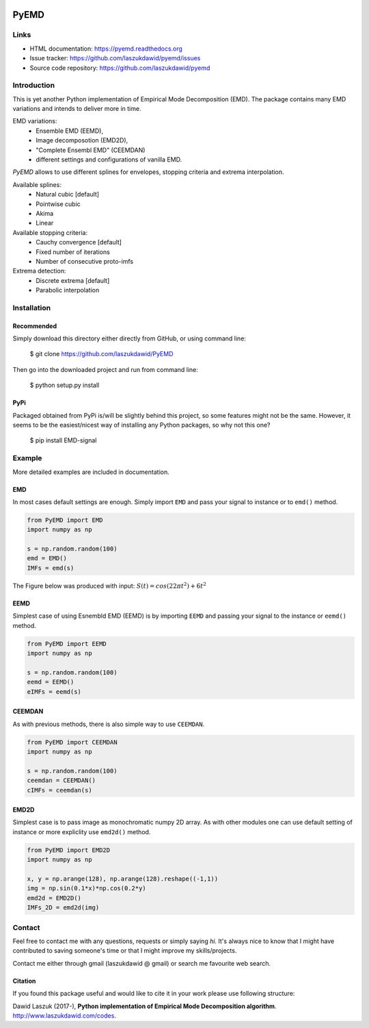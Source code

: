 |codecov| |BuildStatus| |DocStatus|


*****
PyEMD
*****

Links
*****
- HTML documentation: https://pyemd.readthedocs.org
- Issue tracker: https://github.com/laszukdawid/pyemd/issues
- Source code repository: https://github.com/laszukdawid/pyemd

Introduction
************

This is yet another Python implementation of Empirical Mode
Decomposition (EMD). The package contains many EMD variations and intends to
deliver more in time.

EMD variations:
    - Ensemble EMD (EEMD),
    - Image decomposotion (EMD2D),
    - "Complete Ensembl EMD" (CEEMDAN)
    - different settings and configurations of vanilla EMD.

*PyEMD* allows to use different splines for envelopes, stopping criteria
and extrema interpolation.

Available splines:
    - Natural cubic [default] 
    - Pointwise cubic 
    - Akima 
    - Linear

Available stopping criteria: 
    - Cauchy convergence [default] 
    - Fixed number of iterations 
    - Number of consecutive proto-imfs

Extrema detection: 
    - Discrete extrema [default] 
    - Parabolic interpolation

Installation
************

Recommended
===========

Simply download this directory either directly from GitHub, or using command line:

    $ git clone https://github.com/laszukdawid/PyEMD

Then go into the downloaded project and run from command line:

    $ python setup.py install


PyPi
====
Packaged obtained from PyPi is/will be slightly behind this project, so some features might not be the same. However, it seems to be the easiest/nicest way of installing any Python packages, so why not this one?

    $ pip install EMD-signal


Example
*******

More detailed examples are included in documentation. 

EMD
===

In most cases default settings are enough. Simply
import ``EMD`` and pass your signal to instance or to ``emd()`` method.

.. code:: python

    from PyEMD import EMD
    import numpy as np

    s = np.random.random(100)
    emd = EMD()
    IMFs = emd(s)

The Figure below was produced with input:
:math:`S(t) = cos(22 \pi t^2) + 6t^2` 

|simpleExample|

EEMD
====

Simplest case of using Esnembld EMD (EEMD) is by importing ``EEMD`` and passing
your signal to the instance or ``eemd()`` method.

.. code:: python

    from PyEMD import EEMD
    import numpy as np

    s = np.random.random(100)
    eemd = EEMD()
    eIMFs = eemd(s)

CEEMDAN
=======

As with previous methods, there is also simple way to use ``CEEMDAN``.

.. code:: python

    from PyEMD import CEEMDAN
    import numpy as np

    s = np.random.random(100)
    ceemdan = CEEMDAN()
    cIMFs = ceemdan(s)

EMD2D
=====

Simplest case is to pass image as monochromatic numpy 2D array.
As with other modules one can use default setting of instance or
more expliclity use ``emd2d()`` method.

.. code:: python

    from PyEMD import EMD2D
    import numpy as np

    x, y = np.arange(128), np.arange(128).reshape((-1,1))
    img = np.sin(0.1*x)*np.cos(0.2*y)
    emd2d = EMD2D()
    IMFs_2D = emd2d(img)

Contact
*******

Feel free to contact me with any questions, requests or simply saying
*hi*. It's always nice to know that I might have contributed to saving
someone's time or that I might improve my skills/projects.

Contact me either through gmail (laszukdawid @ gmail) or search me
favourite web search.

Citation
========

If you found this package useful and would like to cite it in your work
please use following structure:

Dawid Laszuk (2017-), **Python implementation of Empirical Mode Decomposition algorithm**. http://www.laszukdawid.com/codes.


.. |codecov| image:: https://codecov.io/gh/laszukdawid/PyEMD/branch/master/graph/badge.svg
   :target: https://codecov.io/gh/laszukdawid/PyEMD
.. |BuildStatus| image:: https://travis-ci.org/laszukdawid/PyEMD.png?branch=master
   :target: https://travis-ci.org/laszukdawid/PyEMD
.. |DocStatus| image:: https://readthedocs.org/projects/pyemd/badge/?version=latest
   :target: https://pyemd.readthedocs.io/
.. |simpleExample| image:: https://github.com/laszukdawid/PyEMD/raw/master/PyEMD/example/simple_example.png?raw=true
